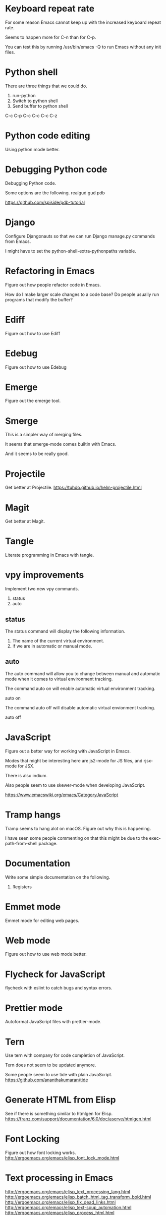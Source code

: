* Keyboard repeat rate
For some reason Emacs cannot keep up with the increased keyboard
repeat rate.

Seems to happen more for C-n than for C-p.

You can test this by running /usr/bin/emacs -Q to run Emacs without
any init files.

* Python shell
There are three things that we could do.

1. run-python
2. Switch to python shell
3. Send buffer to python shell

C-c C-p
C-c C-c
C-c C-z

* Python code editing
Using python mode better.

* Debugging Python code
Debugging Python code.

Some options are the following.
realgud
gud
pdb

https://github.com/spiside/pdb-tutorial
* Django
Configure Djangonauts so that we can run Django manage.py commands from Emacs.

I might have to set the python-shell-extra-pythonpaths variable.
* Refactoring in Emacs
Figure out how people refactor code in Emacs.

How do I make larger scale changes to a code base? Do people usually
run programs that modify the buffer?

* Ediff
Figure out how to use Ediff
* Edebug
Figure out how to use Edebug
* Emerge
Figure out the emerge tool.

* Smerge
This is a simpler way of merging files.

It seems that smerge-mode comes builtin with Emacs.

And it seems to be really good.

* Projectile
Get better at Projectile.
https://tuhdo.github.io/helm-projectile.html
* Magit
Get better at Magit.

* Tangle
Literate programming in Emacs with tangle.

* vpy improvements
Implement two new vpy commands.

1. status
2. auto

** status
The status command will display the following information.

1. The name of the current virtual environment.
2. If we are in automatic or manual mode.

** auto
The auto command will allow you to change between manual and automatic
mode when it comes to virtual environment tracking.

The command auto on will enable automatic virtual environment tracking.

    auto on

The command auto off will disable automatic virtual envionment
tracking.

    auto off

* JavaScript
Figure out a better way for working with JavaScript in Emacs.

Modes that might be interesting here are js2-mode for JS files, and
rjsx-mode for JSX.

There is also indium.

Also people seem to use skewer-mode when developing JavaScript.

https://www.emacswiki.org/emacs/CategoryJavaScript

* Tramp hangs
Tramp seems to hang alot on macOS. Figure out why this is happening.

I have seen some people commenting on that this might be due to the
exec-path-from-shell package.

* Documentation
Write some simple documentation on the following.

1. Registers

* Emmet mode
Emmet mode for editing web pages.
* Web mode
Figure out how to use web mode better.
* Flycheck for JavaScript
flycheck with eslint to catch bugs and syntax errors.
* Prettier mode
Autoformat JavaScript files with prettier-mode.
* Tern
Use tern with company for code completion of JavaScript.

Tern does not seem to be updated anymore.

Some people seem to use tide with plain JavaScript.
https://github.com/ananthakumaran/tide
* Generate HTML from Elisp
See if there is something similar to htmlgen for Elisp.
https://franz.com/support/documentation/6.0/doc/aserve/htmlgen.html
* Font Locking
Figure out how font locking works.
http://ergoemacs.org/emacs/elisp_font_lock_mode.html
* Text processing in Emacs
http://ergoemacs.org/emacs/elisp_text_processing_lang.html
http://ergoemacs.org/emacs/elisp_batch_html_tag_transform_bold.html
http://ergoemacs.org/emacs/elisp_fix_dead_links.html
http://ergoemacs.org/emacs/elisp_text-soup_automation.html
http://ergoemacs.org/emacs/elisp_process_html.html
* Prefix command
Looks like there is something called a prefix command.
Perhaps which key can display better information for prefix commands.
http://ergoemacs.org/emacs/emacs_keybinding_power_of_keys_sequence.html
https://www.reddit.com/r/emacs/comments/3ytb6n/a_better_way_to_define_a_new_prefix/
* Markdown mode key bindings
Learn the keybindings for markdown mode.
https://jblevins.org/projects/markdown-mode/
* Grep
The grep, lgrep and rgrep commands.
* Avy
Avy looks interesting.
https://github.com/abo-abo/avy
http://pragmaticemacs.com/emacs/super-efficient-movement-using-avy/
* Occur mode
Make better use of occur mode and multi occur mode.

The multi-occur-in-this-mode function looks interesting.

https://www.masteringemacs.org/article/searching-buffers-occur-mode
* All
There is a utility called all that can be used to edit all lines that
match a regular expression.
https://elpa.gnu.org/packages/all.html
* Change window size
Create a Hydra that allows us to change the size of a window.
Not sure what it should be keybound to.

This hydra should calld shrink/enlarge-window-horizontally and
enlarge/shrink-window.

* Run or raise
Run or raise for emacs.
http://emacsredux.com/blog/2013/04/29/start-command-or-switch-to-its-buffer/

https://vickychijwani.me/blazing-fast-application-switching-in-linux/
* Evaling multiline Elisp
https://emacs.stackexchange.com/questions/16622/how-do-i-eval-a-multiple-line-elisp-expression-inside-the-current-buffer

https://www.emacswiki.org/emacs/EvaluatingExpressions
* Generate HTML from Elisp
See if there is something similar to htmlgen for Elisp.
https://franz.com/support/documentation/6.0/doc/aserve/htmlgen.html
* Delete vs Kill
Figure out the difference between delete and kill in Emacs.
* Navigate man pages and info pages
Figure out how to navigate man pages and info pages in Emacs.
* Wanderlust
http://emacs-fu.blogspot.se/2010/02/i-have-been-using-wanderlust-e-mail.html
https://github.com/wanderlust/wanderlust
http://wanderlust.github.io/wl-docs/wl.html
http://box.matto.nl/emacsgmail.html
* With Buffer
See if I can figure out what the with-current-buffer and
with-temp-buffer functions do.

https://www.gnu.org/software/emacs/manual/html_node/elisp/Current-Buffer.html
* Whitespace manipulation commands
C-x C-o (delete-blank-lines), delete-trailing-whitespace, tabify and
untabify, indent-region, and so on.
* Dired
Learn to use Dired.
* Text navigation
The following quote is from the Effective Emacs article.

Effortless navigation: re-bind a few keys so that you can move the
cursor in any direction, by chars or words, by holding down Alt and
just pressing various letter keys.

* Region management
choosing a non-disgusting color for the highlighted region, covering region-related commands.

* Rectangle commands
yet another incredibly important set of related commands with no
analogues in other editors. Once again, you'll wonder how you lived
without them.

* Working with archives
browsing and editing archives: tar, gzip, zip, jar, etc. Most people
have no idea this feature exists, and it's nothing short of amazing.

* Indent tools
See if indent-tools and python work well.
https://melpa.org/#/indent-tools
* Text manipulation
Operating on characters, words, sexps, sentences, paragraphs.
There are consistent operations that you can do on these.

Actually I'm not sure if this is what I meant by text manipulation.
* Emacs as Bookmark Manager
This page has a really good way of using Emacs as a bookmarks manager.
http://rexim.me/emacs-as-bookmark-manager-links.html
